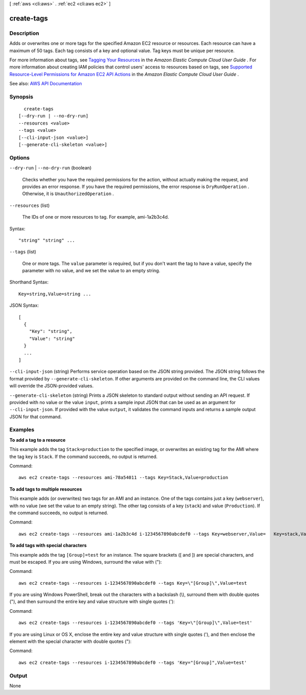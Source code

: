 [ :ref:`aws <cli:aws>` . :ref:`ec2 <cli:aws ec2>` ]

.. _cli:aws ec2 create-tags:


***********
create-tags
***********



===========
Description
===========



Adds or overwrites one or more tags for the specified Amazon EC2 resource or resources. Each resource can have a maximum of 50 tags. Each tag consists of a key and optional value. Tag keys must be unique per resource.

 

For more information about tags, see `Tagging Your Resources <http://docs.aws.amazon.com/AWSEC2/latest/UserGuide/Using_Tags.html>`_ in the *Amazon Elastic Compute Cloud User Guide* . For more information about creating IAM policies that control users' access to resources based on tags, see `Supported Resource-Level Permissions for Amazon EC2 API Actions <http://docs.aws.amazon.com/AWSEC2/latest/UserGuide/ec2-supported-iam-actions-resources.html>`_ in the *Amazon Elastic Compute Cloud User Guide* .



See also: `AWS API Documentation <https://docs.aws.amazon.com/goto/WebAPI/ec2-2016-11-15/CreateTags>`_


========
Synopsis
========

::

    create-tags
  [--dry-run | --no-dry-run]
  --resources <value>
  --tags <value>
  [--cli-input-json <value>]
  [--generate-cli-skeleton <value>]




=======
Options
=======

``--dry-run`` | ``--no-dry-run`` (boolean)


  Checks whether you have the required permissions for the action, without actually making the request, and provides an error response. If you have the required permissions, the error response is ``DryRunOperation`` . Otherwise, it is ``UnauthorizedOperation`` .

  

``--resources`` (list)


  The IDs of one or more resources to tag. For example, ami-1a2b3c4d.

  



Syntax::

  "string" "string" ...



``--tags`` (list)


  One or more tags. The ``value`` parameter is required, but if you don't want the tag to have a value, specify the parameter with no value, and we set the value to an empty string. 

  



Shorthand Syntax::

    Key=string,Value=string ...




JSON Syntax::

  [
    {
      "Key": "string",
      "Value": "string"
    }
    ...
  ]



``--cli-input-json`` (string)
Performs service operation based on the JSON string provided. The JSON string follows the format provided by ``--generate-cli-skeleton``. If other arguments are provided on the command line, the CLI values will override the JSON-provided values.

``--generate-cli-skeleton`` (string)
Prints a JSON skeleton to standard output without sending an API request. If provided with no value or the value ``input``, prints a sample input JSON that can be used as an argument for ``--cli-input-json``. If provided with the value ``output``, it validates the command inputs and returns a sample output JSON for that command.



========
Examples
========

**To add a tag to a resource**

This example adds the tag ``Stack=production`` to the specified image, or overwrites an existing tag for the AMI where the tag key is ``Stack``. If the command succeeds, no output is returned.

Command::

  aws ec2 create-tags --resources ami-78a54011 --tags Key=Stack,Value=production

**To add tags to multiple resources**

This example adds (or overwrites) two tags for an AMI and an instance. One of the tags contains just a key (``webserver``), with no value (we set the value to an empty string). The other tag consists of a key (``stack``) and value (``Production``). If the command succeeds, no output is returned.

Command::

  aws ec2 create-tags --resources ami-1a2b3c4d i-1234567890abcdef0 --tags Key=webserver,Value=   Key=stack,Value=Production

**To add tags with special characters**

This example adds the tag ``[Group]=test`` for an instance. The square brackets ([ and ]) are special characters, and must be escaped. If you are using Windows, surround the value with (\"):

Command::

  aws ec2 create-tags --resources i-1234567890abcdef0 --tags Key=\"[Group]\",Value=test

If you are using Windows PowerShell, break out the characters with a backslash (\\), surround them with double quotes ("), and then surround the entire key and value structure with single quotes ('):

Command::

  aws ec2 create-tags --resources i-1234567890abcdef0 --tags 'Key=\"[Group]\",Value=test'

If you are using Linux or OS X, enclose the entire key and value structure with single quotes ('), and then enclose the element with the special character with double quotes ("):

Command::

  aws ec2 create-tags --resources i-1234567890abcdef0 --tags 'Key="[Group]",Value=test'



======
Output
======

None